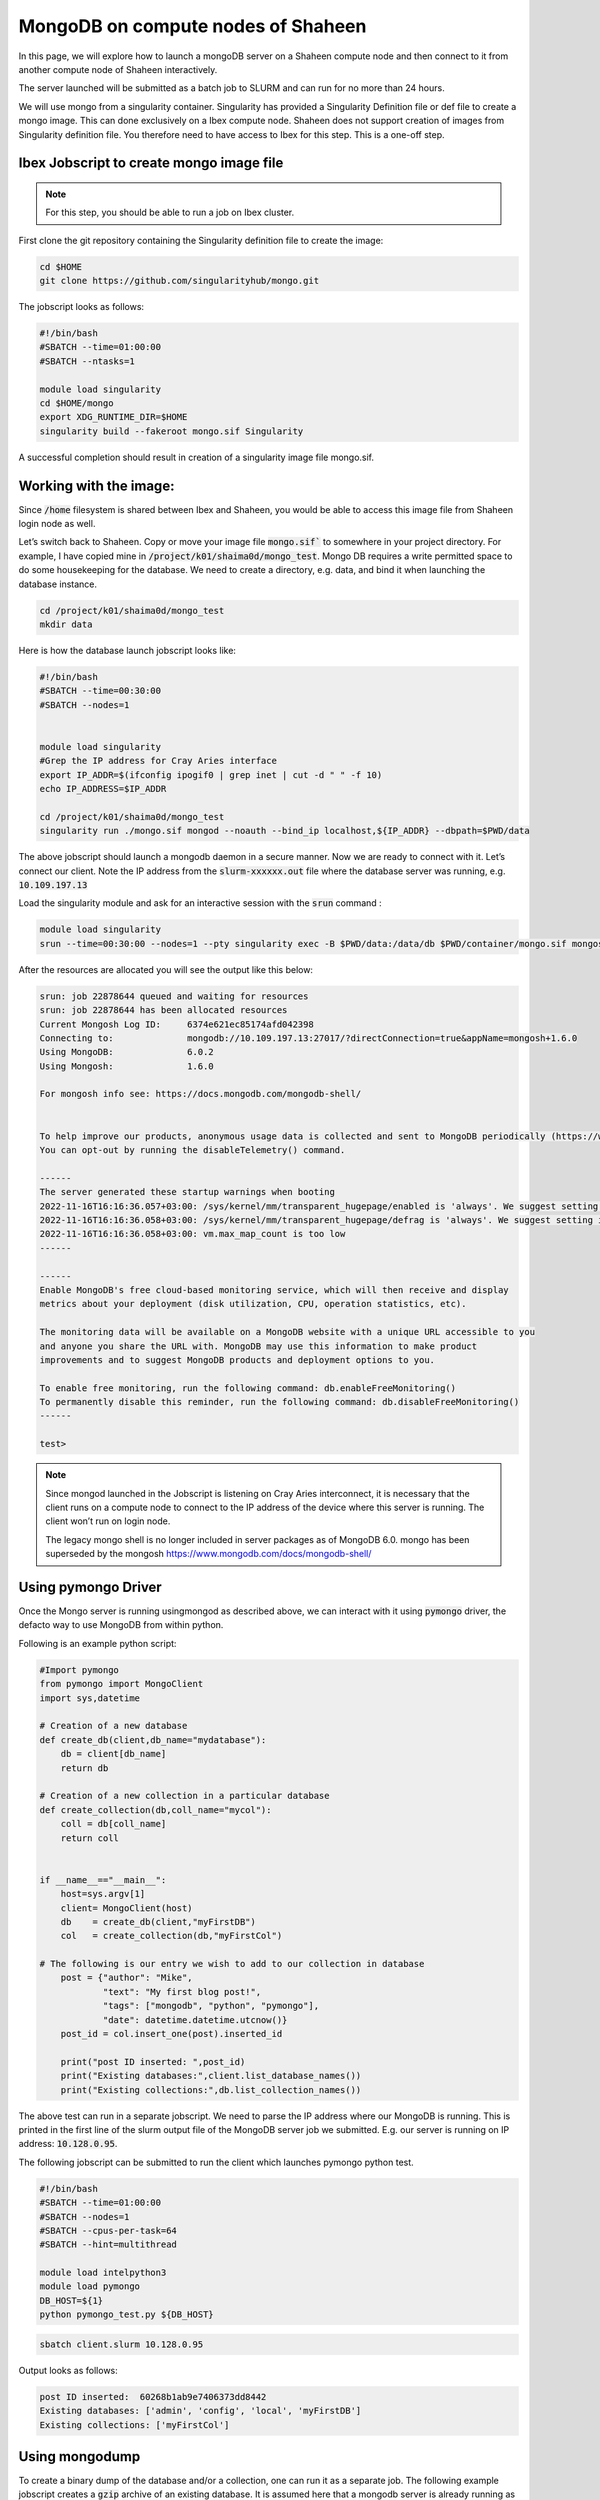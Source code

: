 .. sectionauthor:: Mohsin Ahmed Shaikh <mohsin.shaikh@kaust.edu.sa>
.. meta::
    :description: monogodb shaheen container example
    :keywords: krccl, container, mongodb, Shaheen

.. _mongodb_shaheen_container_example:

===================================
MongoDB on compute nodes of Shaheen
===================================

In this page, we will explore how to launch a mongoDB server on a Shaheen compute node and then connect to it from another compute node of Shaheen interactively.

The server launched will be submitted as a batch job to SLURM and can run for no more than 24 hours.

We will use mongo from a singularity container. Singularity has provided a Singularity Definition file or def file to create a mongo image. This can done exclusively on a Ibex compute node. Shaheen does not support creation of images from Singularity definition file. You therefore need to have access to Ibex for this step. This is a one-off step.


Ibex Jobscript to create mongo image file
=========================================

.. note::

    For this step, you should be able to run a job on Ibex cluster.

First clone the git repository containing the Singularity definition file to create the image:

.. code-block:: bash

    cd $HOME
    git clone https://github.com/singularityhub/mongo.git

The jobscript looks as follows: 

.. code-block:: bash

    #!/bin/bash
    #SBATCH --time=01:00:00
    #SBATCH --ntasks=1

    module load singularity
    cd $HOME/mongo
    export XDG_RUNTIME_DIR=$HOME
    singularity build --fakeroot mongo.sif Singularity

A successful completion should result in creation of a singularity image file mongo.sif. 

Working with the image:
=======================

Since :code:`/home` filesystem is shared between Ibex and Shaheen, you would be able to access this image file from Shaheen login node as well. 

Let’s switch back to Shaheen. Copy or move your image file :code:`mongo.sif`` to somewhere in your project directory. For example, I have copied mine in :code:`/project/k01/shaima0d/mongo_test`.  Mongo DB requires a write permitted space to do some housekeeping for the database. We need to create a directory, e.g. data, and bind it when launching the database instance.

.. code-block:: bash

    cd /project/k01/shaima0d/mongo_test
    mkdir data

Here is how the database launch jobscript looks like:

.. code-block:: bash

    #!/bin/bash
    #SBATCH --time=00:30:00
    #SBATCH --nodes=1


    module load singularity
    #Grep the IP address for Cray Aries interface
    export IP_ADDR=$(ifconfig ipogif0 | grep inet | cut -d " " -f 10)
    echo IP_ADDRESS=$IP_ADDR

    cd /project/k01/shaima0d/mongo_test
    singularity run ./mongo.sif mongod --noauth --bind_ip localhost,${IP_ADDR} --dbpath=$PWD/data

The above jobscript should launch a mongodb daemon in a secure manner. Now we are ready to connect with it. Let’s connect our client. Note the IP address from the :code:`slurm-xxxxxx.out` file where the database server was running, e.g. :code:`10.109.197.13`

Load the singularity module and ask for an interactive session with the :code:`srun` command : 

.. code-block:: bash

    module load singularity
    srun --time=00:30:00 --nodes=1 --pty singularity exec -B $PWD/data:/data/db $PWD/container/mongo.sif mongosh --host 10.109.197.13

After the resources are allocated you will see the output like this below:

.. code-block:: bash

    srun: job 22878644 queued and waiting for resources
    srun: job 22878644 has been allocated resources
    Current Mongosh Log ID:	6374e621ec85174afd042398
    Connecting to:		mongodb://10.109.197.13:27017/?directConnection=true&appName=mongosh+1.6.0
    Using MongoDB:		6.0.2
    Using Mongosh:		1.6.0

    For mongosh info see: https://docs.mongodb.com/mongodb-shell/


    To help improve our products, anonymous usage data is collected and sent to MongoDB periodically (https://www.mongodb.com/legal/privacy-policy).
    You can opt-out by running the disableTelemetry() command.

    ------
    The server generated these startup warnings when booting
    2022-11-16T16:16:36.057+03:00: /sys/kernel/mm/transparent_hugepage/enabled is 'always'. We suggest setting it to 'never'
    2022-11-16T16:16:36.058+03:00: /sys/kernel/mm/transparent_hugepage/defrag is 'always'. We suggest setting it to 'never'
    2022-11-16T16:16:36.058+03:00: vm.max_map_count is too low
    ------

    ------
    Enable MongoDB's free cloud-based monitoring service, which will then receive and display
    metrics about your deployment (disk utilization, CPU, operation statistics, etc).
    
    The monitoring data will be available on a MongoDB website with a unique URL accessible to you
    and anyone you share the URL with. MongoDB may use this information to make product
    improvements and to suggest MongoDB products and deployment options to you.
    
    To enable free monitoring, run the following command: db.enableFreeMonitoring()
    To permanently disable this reminder, run the following command: db.disableFreeMonitoring()
    ------

    test> 

.. note::

    Since mongod launched in the Jobscript is listening on Cray Aries interconnect, it is necessary that the client runs on a compute node to connect to the IP address of the device where this server is running. The client won’t run on login node.

    The legacy mongo shell is no longer included in server packages as of MongoDB 6.0. mongo has been superseded by the mongosh
    https://www.mongodb.com/docs/mongodb-shell/

Using pymongo Driver
====================

Once the Mongo server is running usingmongod as described above, we can interact with it using :code:`pymongo` driver, the defacto way to use MongoDB from within python.

Following is an example python script:

.. code-block:: bash

    #Import pymongo
    from pymongo import MongoClient
    import sys,datetime

    # Creation of a new database
    def create_db(client,db_name="mydatabase"):
        db = client[db_name]
        return db

    # Creation of a new collection in a particular database
    def create_collection(db,coll_name="mycol"):
        coll = db[coll_name]
        return coll 


    if __name__=="__main__":
        host=sys.argv[1]
        client= MongoClient(host)
        db    = create_db(client,"myFirstDB")
        col   = create_collection(db,"myFirstCol")

    # The following is our entry we wish to add to our collection in database    
        post = {"author": "Mike",
                "text": "My first blog post!",
                "tags": ["mongodb", "python", "pymongo"],
                "date": datetime.datetime.utcnow()}
        post_id = col.insert_one(post).inserted_id

        print("post ID inserted: ",post_id)
        print("Existing databases:",client.list_database_names())
        print("Existing collections:",db.list_collection_names())

The above test can run in a separate jobscript. We need to parse the IP address where our MongoDB is running. This is printed in the first line of the slurm output file of the MongoDB server job we submitted. E.g. our server is running on IP address: :code:`10.128.0.95`.

The following jobscript can be submitted to run the client which launches pymongo python test.

.. code-block:: bash

    #!/bin/bash
    #SBATCH --time=01:00:00
    #SBATCH --nodes=1
    #SBATCH --cpus-per-task=64
    #SBATCH --hint=multithread

    module load intelpython3
    module load pymongo
    DB_HOST=${1}
    python pymongo_test.py ${DB_HOST}

.. code-block:: bash

    sbatch client.slurm 10.128.0.95

Output looks as follows:

.. code-block:: bash

    post ID inserted:  60268b1ab9e7406373dd8442
    Existing databases: ['admin', 'config', 'local', 'myFirstDB']
    Existing collections: ['myFirstCol']


Using mongodump
===============

To create a binary dump of the database and/or a collection, one can run it as a separate job. The following example jobscript creates a :code:`gzip` archive of an existing database. It is assumed here that a mongodb server is already running as has been described above. Given that the IP address of the host of this server is :code:`10.128.0.95`

.. code-block:: bash

    #!/bin/bash

    #SBATCH --time=01:00:00
    #SBATCH --nodes=1

    module load singularity

    srun singularity run ./mongo.sif mongodump --host=10.128.0.95 --db myFirstDB --collection myFirstCol --gzip --archive > data_$(date "+%Y-%m-%d").gz

This should create a file :code:`data_2021-02-24.gz` (date may vary) in your present working directory.

Once run the above command as an interactive operation in a :code:`salloc` session:

.. code-block:: bash

    > salloc
    > module load singularity
    > srun --pty singularity shell ./mongo.sif
    > mongodump --host=10.128.0.95 --db myFirstDB --collection myFirstCol --gzip --archive > data_$(date "+%Y-%m-%d").gz
    > exit
    > exit

Using mongorestore
------------------

Once you have a compressed dump of your database/collection, you can copy to a remote destination to restore your database there. For instance, if we have a compressed file :code:`data_2021-02-24.gz` I can :code:`scp` to my workstation/laptop where I have a mongodb installation and restore there.

.. note::

    I installed mongodb in a conda environment.  

First, I start a new mongodb server on my local machine on :code:`localhost`:

.. code-block:: bash

    mkdir -p $PWD/data/db
    mongod --dbpath ./data/db

Now we can start the restoration step in a new terminal:

.. code-block:: bash

    gzip -d data_2021-02-24.gz

.. code-block:: bash

    mongorestore --archive=data_2021-02-24    
    2021-02-24T17:26:59.010+0300	preparing collections to restore from
    2021-02-24T17:26:59.019+0300	reading metadata for myFirstDB.myFirstCol from archive 'data_2021-02-24'
    2021-02-24T17:26:59.084+0300	restoring myFirstDB.myFirstCol from archive 'data_2021-02-24'
    2021-02-24T17:26:59.087+0300	no indexes to restore
    2021-02-24T17:26:59.087+0300	finished restoring myFirstDB.myFirstCol (1 document)
    2021-02-24T17:26:59.087+0300	done

Let us see if it has been ingested in our mongodb server:

.. code-block:: bash

    mongo 
    MongoDB shell version v4.0.3
    connecting to: mongodb://127.0.0.1:27017
    Implicit session: session { "id" : UUID("de99ba6c-77e1-44d4-9c58-49af3270b992") }
    MongoDB server version: 4.0.3
    .......
    > dbs
    2021-02-24T17:27:26.160+0300 E QUERY    [js] ReferenceError: dbs is not defined :
    @(shell):1:1
    > db
    test
    > show dbs
    admin      0.000GB
    config     0.000GB
    local      0.000GB
    myFirstDB  0.000GB
    > use myFirstDB
    switched to db myFirstDB
    > show collections
    myFirstCol

